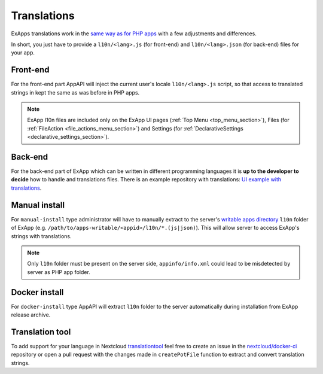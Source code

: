 Translations
============

ExApps translations work in the `same way as for PHP apps <https://docs.nextcloud.com/server/latest/developer_manual/basics/front-end/l10n.html>`_ with a few adjustments
and differences.

In short, you just have to provide a ``l10n/<lang>.js`` (for front-end) and ``l10n/<lang>.json`` (for back-end) files for your app.


Front-end
*********

For the front-end part AppAPI will inject the current user's locale ``l10n/<lang>.js`` script, so that access to translated strings in kept the same as was before in PHP apps.

.. note::

	ExApp l10n files are included only on the ExApp UI pages (:ref:`Top Menu <top_menu_section>`), Files (for :ref:`FileAction <file_actions_menu_section>`) and Settings (for :ref:`DeclarativeSettings <declarative_settings_section>`).


Back-end
********

For the back-end part of ExApp which can be written in different programming languages it is **up to the developer to decide** how to handle and translations files.
There is an example repository with translations: `UI example with translations <https://github.com/cloud-py-api/ui_example>`_.


Manual install
**************

For ``manual-install`` type administrator will have to manually extract to the server's `writable apps directory <https://docs.nextcloud.com/server/latest/admin_manual/configuration_server/config_sample_php_parameters.html#apps-paths>`_ ``l10n`` folder of ExApp
(e.g. ``/path/to/apps-writable/<appid>/l10n/*.(js|json)``).
This will allow server to access ExApp's strings with translations.

.. note::

	Only ``l10n`` folder must be present on the server side, ``appinfo/info.xml`` could lead to be misdetected by server as PHP app folder.



Docker install
**************

For ``docker-install`` type AppAPI will extract ``l10n`` folder to the server automatically during installation from ExApp release archive.


Translation tool
****************

To add support for your language in Nextcloud `translationtool <https://github.com/nextcloud/docker-ci/tree/master/translations/translationtool>`_ feel free to create an issue in the `nextcloud/docker-ci <https://github.com/nextcloud/docker-ci>`_ repository
or open a pull request with the changes made in ``createPotFile`` function to extract and convert translation strings.
